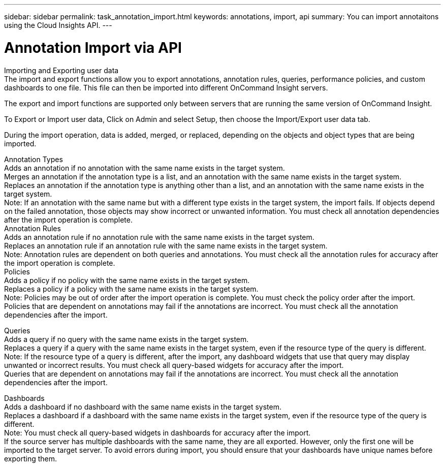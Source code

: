 ---
sidebar: sidebar
permalink: task_annotation_import.html
keywords: annotations, import, api
summary: You can import annotaitons using the Cloud Insights API.
---

= Annotation Import via API

:toc: macro
:hardbreaks: 
:toclevels: 1
:nofooter:
:icons: font
:linkattrs:
:imagesdir: ./media/



[.lead]

Importing and Exporting user data
The import and export functions allow you to export annotations, annotation rules, queries, performance policies, and custom dashboards to one file. This file can then be imported into different OnCommand Insight servers.

The export and import functions are supported only between servers that are running the same version of OnCommand Insight.

To Export or Import user data, Click on Admin and select Setup, then choose the Import/Export user data tab.

During the import operation, data is added, merged, or replaced, depending on the objects and object types that are being imported.

Annotation Types
Adds an annotation if no annotation with the same name exists in the target system.
Merges an annotation if the annotation type is a list, and an annotation with the same name exists in the target system.
Replaces an annotation if the annotation type is anything other than a list, and an annotation with the same name exists in the target system.
Note: If an annotation with the same name but with a different type exists in the target system, the import fails. If objects depend on the failed annotation, those objects may show incorrect or unwanted information. You must check all annotation dependencies after the import operation is complete.
Annotation Rules
Adds an annotation rule if no annotation rule with the same name exists in the target system.
Replaces an annotation rule if an annotation rule with the same name exists in the target system.
Note: Annotation rules are dependent on both queries and annotations. You must check all the annotation rules for accuracy after the import operation is complete.
Policies
Adds a policy if no policy with the same name exists in the target system.
Replaces a policy if a policy with the same name exists in the target system.
Note: Policies may be out of order after the import operation is complete. You must check the policy order after the import.
Policies that are dependent on annotations may fail if the annotations are incorrect. You must check all the annotation dependencies after the import.

Queries
Adds a query if no query with the same name exists in the target system.
Replaces a query if a query with the same name exists in the target system, even if the resource type of the query is different.
Note: If the resource type of a query is different, after the import, any dashboard widgets that use that query may display unwanted or incorrect results. You must check all query-based widgets for accuracy after the import.
Queries that are dependent on annotations may fail if the annotations are incorrect. You must check all the annotation dependencies after the import.

Dashboards
Adds a dashboard if no dashboard with the same name exists in the target system.
Replaces a dashboard if a dashboard with the same name exists in the target system, even if the resource type of the query is different.
Note: You must check all query-based widgets in dashboards for accuracy after the import.
If the source server has multiple dashboards with the same name, they are all exported. However, only the first one will be imported to the target server. To avoid errors during import, you should ensure that your dashboards have unique names before exporting them.
